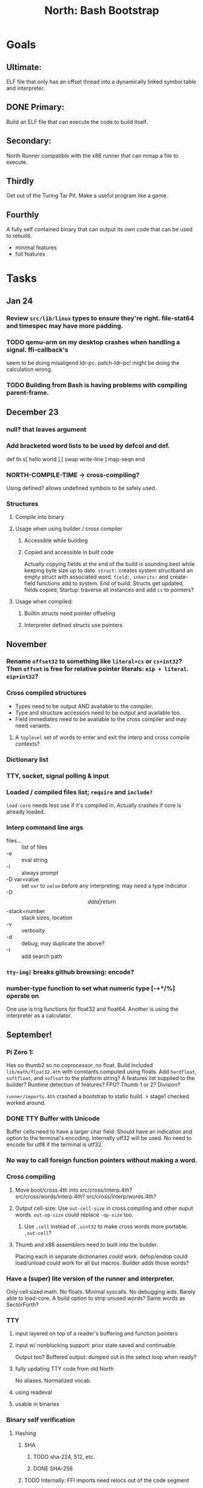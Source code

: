 #+TITLE: North: Bash Bootstrap

* Goals
** Ultimate:

ELF file that only has an offset thread into a dynamically linked
symbol table and interpreter.

** DONE Primary:

Build an ELF file that can execute the code to build itself.

** Secondary:

North Runner compatible with the x86 runner that can mmap a file to
execute.

** Thirdly
Get out of the Turing Tar Pit.
Make a useful program like a game.

** Fourthly

A fully self contained binary that can output its own code that can be
used to rebuild.

- minimal features
- full features


* Tasks
** Jan 24
*** Review ~src/lib/linux~ types to ensure they're right. file-stat64 and timespec may have more padding.
*** TODO qemu-arm on my desktop crashes when handling a signal. ffi-callback's
seem to be doing misaligend ldr-pc. patch-ldr-pc! might be doing the
calculation wrong.
*** TODO Building from Bash is having problems with compiling parent-frame.

** December 23
*** null? that leaves argument
*** Add bracketed word lists to be used by defcol and def.
    def fn
      s[ hello world ] [ swap write-line ] map-seqn
    end

*** NORTH-COMPILE-TIME -> cross-compiling?
    Using defined? allows undefined symbols to be safely used.
    
*** Structures
**** Compile into binary
**** Usage when using builder / cross compiler
***** Accessible while building
***** Copied and accessible in built code
      Actually copying fields at the end of the build is sounding best while keeping byte size up to date.
      ~struct:~ creates system structband an empty struct with associated word.
      ~field:~, ~inherits:~ and create-field functions add to system.
      End of build: Structs get updated, fields copied,
      Startup: traverse all instances and add ~cs~ to pointers?
**** Usage when compiled:
***** Builtin structs need pointer offseting
***** Interpreter defined structs use pointers

** November
*** Rename ~offset32~ to something like ~literal+cs~ or ~cs+int32~? Then ~offset~ is free for relative pointer literals: ~eip + literal~. ~eip+int32~?

*** Cross compiled structures

    - Types need to be output AND available to the compiler.
    - Type and structure accessors need to be output and available too.
    - Field immediates need to be available to the cross compiler and may need variants.
      
**** A ~toplevel~ set of words to enter and exit the interp and cross compile contexts?
     
*** Dictionary list
*** TTY, socket, signal polling & input
*** Loaded / compiled files list; ~require~ and ~include?~
~load-core~ needs less use if it's compiled in. Actually crashes if core is already loaded.
*** Interp command line args
    - files... :: list of files
    - -e :: eval string
    - -i :: always prompt
    - -D var=value :: set ~var~ to ~value~ before any interpreting; may need a type indicator
    - -D \[data|return\]-stack=number :: stack sizes, location
    - -v :: verbosity
    - -d :: debug; may duplicate the above?
    - -I :: add search path
*** ~tty-img[~ breaks github browsing: encode?
*** number-type function to set what numeric type [-+*/%] operate on
    One use is trig functions for float32 and float64.
    Another is using the interpreter as a calculator.


** September!
*** Pi Zero 1:
    Has no thumb2 so no coprocessor, no float.
    Build included ~lib/math/float32.4th~ with constants computed using floats.
    Add ~hardfloat~, ~softfloat~, and ~nofloat~ to the platform string?
    A features list supplied to the builder?
    Runtime detection of features? FPU? Thumb 1 or 2? Division?
    
    ~runner/imports.4th~ crashed a bootstrap to static build. > stage1 checked worked around.
    
*** DONE TTY Buffer with Unicode
    Buffer cells need to have a larger char field.
    Should have an indication and option to the terminal's encoding.
    Internally utf32 will be used. No need to encode for utf8 if the terminal is utf32.
    
*** No way to call foreign function pointers without making a word.

*** Cross compiling
**** Move boot/cross.4th into src/cross/interp.4th? src/cross/words/interp.4th? src/cross/interp/words.4th?
**** Output cell-size: Use ~out-cell-size~ in cross compiling and other ouput words. ~out-op-size~ could replace ~-op-size~ too.
***** Use ~,cell~ instead of ~,uint32~ to make cross words more portable. ~,out-cell~?
**** Thumb and x86 assemblers need to built into the builder.
    Placing each in separate dictionaries could work. defop/endop could load/unload could work for all but macros. Builder adds those words?

*** Have a (super) lite version of the runner and interpreter.
    Only cell sized math.
    No floats.
    Minimal syscalls.
    No debugging aids.
    Barely able to load-core.
    A build option to strip unused words?
    Same words as SectorForth?

*** TTY
**** input layered on top of a reader's buffering and function pointers
**** input w/ nonblocking support: prior state saved and continuable
     Output too? Buffered output: dumped out in the select loop when ready?
**** fully updating TTY code from old North
     No aliases. Normalized vocab.
**** using readeval
**** usable in binaries

*** Binary self verification
**** Hashing
***** SHA
****** TODO sha-224, 512, etc.
****** DONE SHA-256
***** TODO Internally: FFI imports need relocs out of the code segment
***** TODO Calling math-init patches arithmetic words.
**** Signature
***** ECC or RSA?
***** Big integers
***** Key storage
      Standards may require a full ASN.1 stack.

** August
*** big integers
**** int64 file organization
**** parse-int for int64
**** int64 literal words
*** DONE defining immediates in binary
    Three sets of immediates:
      * interpreter: top level, interpretable, used in evaluated defs
      * cross compiling: interpretable, only used when [cross] compiling
      * output: compiled into binary, listed in binary's immediates.
    
*** structs in binary
    Defines constants and immediates needed during compilation, and generates accessors needed in compiled output.
*** More dictionary meta data: files loaded, definition source location
*** process.4th
**** DONE function to start with a provided function
**** DONE execve wrapper to run system commands: needs to build/copy env and an argv array of strings

** July
*** self contained binaries
**** boot/core and friends
***** DONE immediates
***** TODO structs
***** better dictionary separation by switching modes & dictionaries
**** clock, raycaster
**** eliminate aliases
**** DONE standalone builder w/ files on command line
*** actual compilation to machine code
**** DONE sized sequences for code fields
**** copy code field, may need a trampoline field or every interpreted word needs a copied code sequence
**** define code to translate direct threads
*** Dictionaries
**** Remove dedicated register
     Use data var.
**** Association list
**** Ops with doop code, assembly data fields?
     Call code field that then jumps to data.
**** Reorder ~dict-map~ arguments to make ~fn~ last.
**** Delay writing out until the end of building?
*** error handler, catch and throw

** <=June?
*** TODO struct fields don't resolve right w/ b and b1 fields.
    Fixed?
*** swap tty-cursor-to's arguments to row, column
*** cross-lookup in bash takes one argument, interp's version takes two.
*** DONE cpio file format as arguments
*** float tests
*** uint64
**** TODO byte order differs from stack / argument and poked memory order
     Little endian puts LSB at the lower address. Stack ordering has LSB at the higher address.
     But byte order in code needs to be consistent on big and little endian systems, which may need 64 bit support in the integer reader instead of faking it.
*** DONE core.4th needs a split to allow inclusion in binary

** Sooner than later
*** current-tty and standard-tty that opens /dev/tty for IO
    When TTY output to a pipe is desired?
**** needs writes that take an fd
**** reads need fd too
*** Crashes with ~literal int32 123~
*** s" places the string onto the data stack polluting the binary. Special interp version for defproper?
*** DONE [#A] structures
*** DONE [#A] variables with data on stack or data segment. initialized on load
*** DONE [#B] ELF exports
*** TODO [#A] Build improvement
**** Multiple targets: thumb 1 & 2, a32, a64, x86, bacaw; android, linux, baremetal; static, dynamic
**** DONE Dependencies: only execute/scan for load
*** Local variables
*** North porting
*** [#B] Error handler
*** [#C] Zero copy reading
Would only work when the token does not span reads.
*** Compiling to assembly
*** egl / gles & TTY drawing
Vulkan on Android doesn't report any devices to 32 bit code.
*** bare metal
**** Pi Zero / 2
**** Pi 3
**** M0 / micro:bit
*** Ports
**** x86
**** bacaw
*** quine
The ability to dump the program to source code into a loadable and buildable format.
**** Disasm
***** TODO integrated into dictionary dump
***** DONE Sized sequences for code fields
**** immediates
Find equivalent words to add ~immediate~ and/or ~immediate-as~ after the definition.
**** hexadecimal 0x prefixes
**** DONE cstring needs to not appear before string literals
**** Reconstruction of immediate words
***** IF/ELSE/THEN
***** CASE ENDCASE
**** Non-cell data values
Arrays, strings, lists, (function) pointers
*** DONE [#A] builder binary
**** DONE Needs immediate dictionary writing and overrides.
**** DONE Command line arguments


** Standard Forth

*** Fully standard list of words
*** Comma & period words
Standard Forth uses these for stream output.
Switch to < or > like standard stack ops?
**** byte data
,ins breaks the rule on ~,word~ and ~.word~.
**** asm ops
*** DONE CASE
#+BEGIN_SRC forth
CASE
  N OF ... ENDOF
  else...
ENDCASE
#+END_SRC
*** Loops
#+BEGIN_SRC forth
begin ... condition until
begin ... while condition... repeat
max init do ... loop
leave
return
+loop
#+END_SRC
*** Misc
0sp - zero stack to init
rot a b c -- b c a
-rot a b c -- c a b
pick -> 1 + overn
nip -> swap drop
tuck a b -- b a b

lshift rshift arshift

include file : loads file
include? file : loads file if it's not already loaded
forget file : unload the file's definitions (a word to free and forget?)
anew : called when entering a new file for bookkeeping for forget.
? +!
*** DONE struct
#+BEGIN_SRC forth
struct: name
  type field: name
  ...
#+END_SRC
*** defer
Executable words that can be rebound with IS.
#+BEGIN_SRC forth
defer motd
' hello is motd
motd ( calls hello )
what's motd ( -> ' hello )
#+END_SRC
*** DONE [IF]
[IF] and other bracketed conditions behave like #if in C.
**** TODO Remove brackets on toplevel use.
*** locals
{ arg1 arg0 | local0 -- result }

** String readers have length limit of token-buffer-max. Could/should read more.
** Full cpio archive concatenated onto binary.
*** needs memory decoding instead of file reads
Use the reader.
*** And/or cpio header file offset argument
*** DONE cpio encoder
*** compressed?
** Postpone lookup with and without immediates
** Using ~'~ in a definition should be like ~literal~ or more like ~pointer~?
#BEGIN_SRC
: ' hello literal hey assert-equals
#END_SRC
** Makefile cross compile support
*** Makefile needs TARGET and HOST documented
*** Makefile detection for HOST defaulted to aarch64 forcing use of qemu.
*** Runner needs targeting
** For op specific data: if the word is in R1, can that be used to address the data field for...? perhaps not for init.
** dynamic linking
*** GNU
**** DONE .dynstr section header for the dynamic string table
**** DONE find what's keeping relocations from using actual symbol addresses
**** Android / GNU switch
** TODO abs-int or int-abs?
** runner ops
*** TODO exec -> exec-cs-offset, interp/boot/cross.4th aliases to exec-cs
*** DONE call ops and return to next
*** DONE variables on stack
*** array index interpreter
*** array of words common with x86 to boot strap a full list of words
** Pi Zero
Lacks thumb2 and therefore division and coprocessor ops.
*** DONE Start with software divide
*** TODO Swap to/from HW & SW
*** TODO Detect thumb2 in HWCAPS on start
**** trap SIGILL
*** TODO A32 coprocessor ops
**** Use aarch32 code to make coprocessor calls?
*** DONE Do new branch ops work?
** compile loop:
*** DONE relocate calls and pointers but not data literals
*** DONE immediate / compiling words & dictionary
*** DONE compiler lookup
*** DONE compile with different dictionaries
*** DONE Base offset for word addresses
** Reader
*** DONE Rewrite from bash to Forth?
*** Reuse reader from North Core? read-byte level.
Call frames, stack & data pointer math
*** Split into buffered reader and tokenizer
** Writing
*** DONE ddump to binary file
*** DONE initial code / header & footer
**** DONE ELF32 files
**** ELF64 files
**** Blobs for Bacaw
**** EXE files
*** extract strings from data into section
*** DONE symbol table section
*** DONE Data RO and BSS sections
** Defining words
*** DONE Compiled words: create & def -> :
*** DONE Compiler words: :
*** DONE Immediates: immediate
** Debugger
*** function call tracing
*** breakpoints
*** watch points
*** memory / variable watches
*** execution stepping
*** exception and signal trapping
*** stack printing, back traces
*** resuming execution
** Assemblers
*** TODO Two passes with labels
*** TODO New-lines write instructions; one per line
*** TODO Binary lacks features to compile a bare bones program.
**** Seg faults
**** constants
**** load-core features
*** ISAs
**** Bacaw
**** x86
**** TODO athumb
***** DONE Branching and return in Thumb; to call ops in ops and call threading
***** Thumb Assembler meta words: mov checks arg range
**** TODO aarch32
***** TODO Status register and coprocessor ops
***** TODO More op coverage
**** aarch64
***** assembler
***** ELF64
**** xtensa
** DONE jumps & loops
*** TODO Amounts in op-size instead of bytes.
*** DONE relative jumps
*** DONE returns
*** DONE IF immediate to count offset
** DONE read strings properly in load, using immediates
** DONE load needs to be callable from definitions.
Needs to interpret input when called while not reading additional input.
** DONE Building needs to allow different program inclusions
** DONE Returns that eat frame args and shift return values
Have return1-n now.

#+BEGIN
def f ( x y z -- a b )
  a b returns 3 2
end

def f ( x y z -- a b )
  [ a b ] return
end

[ x y z ] f
=> [ a b ]

4 1 2 + dup 3 overn f

#+END


** Building
Need to better handle targets and loading their sources. Too much duplication.
Pass sources in as args from Makefile? Every file requires what it needs?
*** Loading the assembler words into a Bash generated binary vs. catting them in and dumping?
**** Words needed for catting:
Cat in the better compiler.
Cat in just the assembler.

***** Top level
const> var>
load

***** Functions
Creating dictionary entries: make-dict-entry create
dict-entry accessors
compiling-read with immediates: reuse
comments & strings
string appending

Dictionary entries that are and have real pointers.
All their fields need CS added.
Threads too: offset & indirect.
Data stack: relative or absolute?

*** DONE argc/argv
**** DONE getopt like function
** DONE Separate ops and definitions
** TODO Separate bash specific defs from the general
** DONE Variables
*** DONE Move to own segment
** DONE Flip int-sub args in runner
** Use just 'end' instead of 'end.*'?
** defcol & def can share more code
** Reader return: drop for negative lengths on reads subsequent to failure
** DONE compiling-read with empty defs, defcol with single element
concat-seq down-stack uses
revmap-stack? stack-find?
** 16 bit op codes: needs int32, literal, etc. to be immediates that write proper sized bytes to op sequence.
** DONE make-noname: call a function with predetermined arguments like `equals?` with one argument.
*** TODO Rename to curry?
** TODO [#A] Dictionary entry code value: has to point to real code?
Would be nice to have colon definitions as code words.
** DONE Variable data allocated on init, value outside the dictionary.
** TODO Lisp style dictionary: assoc list of functions
** DONE Remove unasked output
** Tail call optimizations
*** Proper colon defs
*** Framed calls
** TODO Reader needs its own token buffer; no need to return last char/status, negative happens next read
** TODO create> should return the entry, does-col should use it
Bash specifically.
** DONE load: reader needs data slot and finalizer, and a stack of readers
** TODO stage1
*** DONE Hexadecimal numbers for input
*** DONE Load or cat?
load needs file opening and reading with a reader stack.
*** DONE definitions writen to the data stack
*** definitions with code reuse
*** DONE definition definability for macros
*** DONE String concatenation: ++
** TODO Standard wording
*** TODO c" returns a 2 string
*** Returning from colon def vs frame's return
*** return stack words
** map-string good candidate for cons on stack safety.
** Dictionary lookup with word lists / modules
*** `word-list word` where `word-list` is an immediate that looks `word` up in the named word list.
*** import for use in current module
*** brings in name spacing: what word lists to search when compiling
*** in-package & export/public & import interplays
** TODO Lambda / Code blocks & lists: use [ ] to delineate
** DONE To cross compile: need const>, var>, get-word, set-word, IF/ELSE/THEN
** ELF32
*** TODO Exports
*** DONE ELF dynamic linking of imports
**** DONE Proper symbol flags
**** DONE Library loading
**** DONE Function imports
**** TODO Add symbols only once
**** DONE Dynamically linked variable
*** ELF .o files with symbol table
*** DONE ELF symbol table of imports
*** DONE proper DT_HASH
*** TODO DT_GNU_HASH
** DONE Runner's jumps by op offsets
** Compile list of words into list of assembly calls.
** North
*** TODO Missing/stubbed words
*** Move to defcol, def, ":" convention.
** Syscalls
*** DONE mmap memory
*** data stack using brk
*** mmap file
**** Zero copy reads with mmap / from strings; no copy if no more data is read when reading a token
**** mmap output and set data stack to write to a file.
*** DONE Catch segfaults & other errors
*** DONE Spawn a thread
*** DONE fork & exec
** Testing
*** Move tests to assert-equals
*** Test DSL: group into suites, setup and teardown, run in child process?
** TODO quit needs to reset dict in case words are on the stack
*** DONE Variables stored outside dictionary.
*** TODO Move stack to top-frame and reinit everything.
** TODO remove early uses of R3 to track calls and returns
** DONE Organization
*** bash forth
**** compiler
*** assemblers
*** lib
*** stage1: thumb forth
**** interpreter
**** compiler
**** runner
**** thumb forth + assembler
*** stage2
**** compiler
** code fields need to point at words, not code
** DONE Tension between output offsets and pointers; dhere is an offset or translate when needed?
** null (last dictionary) lets lookup return a null, default object.
** DONE string readers
" returns a pointer & length when bash cross compiles.
" returns just a pointer in interp
Maintaining the length some where is good.
s" c" tmp" d" ; some only make sense when interpreting at top level
Touches words that take pointer or a pointer/length pair.
*** Currently
| fn   | TL storage | def storage | returns               |
| c"   | stack      |             | chars length          |
| d"   | data       | data        | pointer length        |
| s"   | stack      | data        | pointer length        |
| tmp" | buffer     |             | pointer length        |
| "    | ??         | ??          | bash: pointer         |
|      |            |             | cross: pointer length |
|      |            |             | interp: pointer!      |
*** Desired
| fn   | TL storage | def storage | returns               |
| c"   | stack      |             | chars length          |
| d"   | data       | data        | pointer length        |
| s"   | stack      | data        | pointer length        |
| tmp" | buffer     |             | pointer length        |
| "    | stack      | data        | pointer |

** DONE load from strings
** save ELF runtime image
   Write code segment, data segment, and stack to an ELF blob. Each part needs a segment and program headers to load to same memory location. Dynamic linking would move these.
*** Needs .data size
*** Stack will need to be made position independent and reindexed on load.
** Quine: dump loadable source code
*** include textual source in binary? Could provide hints about immediates used.
** generic next that calls a function to get the next word depending on source or flavor
To unify interpretation of tokens and indirect threads.
*** immediates
*** check if literals and pointers are words
** TODO error handling that quits and/or starts a new interpreter loop
** Make output functions take an fd or stream argument.
** TODO Eliminate needless padding
Zero needed at end of definitions for decompile.
[Data] segment needs to be aligned at 4096 bytes.
** map-seq, map-seqn: prefer lengths over terminator at end
** TODO back port compiling-read
** TODO DRY cross compiling code
*** TODO out-off' should be ' but using the compiling-dict; likewise with [']
dry up with comp' immediated as ' to use compiling-dict.
*** DONE op sized jumps instead of bytes
** TODO move defining/*-boot files to interp/boot/defining, or put arch specific files under a cross/${arch}/
** TODO Towards Lisp
*** Dictionary as argument
**** DONE to compiler
**** to interpreter
*** Dictionary list & first class functions
*** TODO Types
*** DONE Structures
*** Sequences
*** Garbage collection
**** Pointers that point down the stack are bad.
     The locals...
**** Needs to collect from a set of roots:
     values, pointers, sequences, offset code, live frames
     Pointers to sequences of unknown size are one problem.
** after loop
*** Exports, symbol table
*** TODO builder executable that's passed files to build
**** immediate list built for executable
**** DONE flags to toggle static/dynamic, linux/android, elf32/64
*** sigill trap to detect cpu ops
** TODO x86
** Interpreted IF & UNLESS in Bash could not be postponed
** DONE Called ops & LR
Calling ops like any other procedure makes subroutine call threading easy.
*** LR only needs to be pushed if an op makes a call.
**** Returns are popping into PC
**** For an op without calls just a mov PC, LR.
*** Ops can get back to next if next sets LR.
*** When does next exit??
Needs an explicit BYE. exit gets out of a thread, restoring eip.
*** TODO Where LR should be saved and restored? Need a foreign interface to call in.
**** Only save LR with an outer-exec? Exit by clearing stack and setting PC. Or exit up all the way.
**** Mixing threading types? Puts responsibility on enter and exit to return to the right procedure caller.
***** Requires defcol to factor in a multiple valued return record. swap-call-frame
EIP, LR
*** Assembling Call threading
**** Ops & Compiled definitions
branch-link
possible jump table
**** Interpreted words
Inline exec
**** Should be the same so runtime changes can happen.

** Numbers
*** Prefixed hexadecimal output: 0xNN
*** DONE Arbitrary base output
*** Floating point input
*** Floating point output
**** overflows integers and fraction needs zero padding
**** exponent: NNeXX
*** Floating point constants: pi, e, +/- infinity, nan, +/- 0
**** DONE 32 bit
**** 64 bit
** Math
*** log2, logn
**** DONE integers
***** optimize by splitting
**** floats
*** exp, pow, sqrt
**** integers
**** floats
**** optimize
     exp has a trick reusing results, powers of two can bit shift
*** trigonometry: sin, cos, tan, asin, acos, atan
**** TODO further test and verification
**** DONE circular
**** DONE hyperbolic
**** float64
*** big integers (> 64 bits)
**** arithmetic
**** logic
**** comparisons
**** writers
**** conversions

* Thoughts
** Cross compiling
Top level interpreter and cross compiling ideally use the same vocabulary.
Need to be able to enter and exit the cross compiling vocabulary.
Likewise with the assemblers.
Constants should appear in both environments.
Compiling code should be able to alter the compiling environment.

*** Vocabulary
**** Immediates
     IF ELSE THEN CASE OF ENDOF ENDCASE s" " ' s[

**** Literalizers
     
**** Dictionary ops
     create create> lookup drop-dict

**** Defining words
     var>
     const>
     defcol
     def
     :
     immediate immediate-as
     string-const>
     symbol>

*** Transitioning
**** Prefixes alone?
Used every where. Nice to be optional.
**** Dictionary of word lists?
Combine multiple sets. Mix and match on a per file basis?
  
**** More dictionary ops: Mark/forget/cut/append?
Drop in primitives for modules.

**** Modules?
**** Saved environments
     Store the dictionaries in a structure.
     Save and switch to them at will.
     Bit like a fork.
     Marks with dict and idict?

** Modules
     Can be mixed together.
     Prefixed
     Essentially a list of word lists.
     Default user to TopLevel.
     Integration with files?
     Lexical scoping
     Still doesn't handle the mixed code segments.
     
module TopLevel
endmodule

module A
  module B
    def sq
      arg0 arg0 * 1 return1-n
    end
  end

  module C
    def sq arg1 arg1 * arg0 arg0 * 2 return2-n end
  end
end

4 A :: B :: sq

A :: B include
5 sq

module D
  A :: B include

  def mag arg1 sq arg0 sq + 2 return1-n end
end

A :: C module E
  arg0 include
  def mag arg1 sq arg0 sq + 2 return1-n end
end

module F
  ' D :: mag import-as> mag-int
end

     
** def syntax
*** Current
var>
const>
alias>
defcol => defcolon
def
:

*** General def and lists
Scheme style symbol table

**** Dictionary
***** dict is an assoc list
***** values are function objects
Head points to a Type that has a caller attribute.
Tail points to the definition sequence.

**** Sequences
[ exprs... ] => sequence
'[ exprs... ] => sequence of resolved, but unexecuted, symbols

**** Variables
def name value
def name s[ exprs... ]
**** Colon definitions
def name [ exprs... ]
def name colon[ exprs... ]
**** Framed colon definitions
def name fun[ exprs... ]
def name begin[ exprs... ]
def name fun( args... ) exprs... end

def name fun exprs... end
def name begin exprs... end
def name fun( args... )[ exprs... ]

def name [ args... ] do exprs... end
def name [ args... ] { exprs... }
*** Cross compiling reads
Need to restore state. Globals make this tough, but compiler object with output stack, immediates, and words can handle that.
** Optimizations
*** Constants can be immediates
*** Inlining
*** To assembly call threading
*** repeated call sequences that have no side effects and return the same values each call can set a generated binding.
*** Arithmetic between constants
*** Division and multiply by powers of two
*** Tail calls
*** function that can call defs and ops w/o pushing return address or creating frames, name it exec?
** dict register -> this pointer
Calls in a definition are indexed from the register.
Dictionary specified at compile time by specifying a type.
** Next words
*** Current
func> tokens+
func: tokens+
*** Possible
Difference in the interpretation of what gets read and returned.

**** Compiling state with lookup and immediates.
func[ tokens... ]
func [ tokens... ]

Reads in a colon definition.

**** less than compiling. With immediates?
func< (types|atoms)+ >
func < (types|atoms)+ >

Needed for creating generic types via generator functions.
Interpretation semantics: at minimum, words looked up, value placed on stack.
'>' completes the read with word values on stack.

**** Other syntaxes
***** Lists
func( tokens+ )
func{ tokens+ }

Immediates?

***** Strings
func" chars*"
func/ chars*/


** Algorithms

   Easy(?) enough to implement algorithms to securely and efficiently interact with the world.

*** Data
**** b-tree
**** sorting
*** Crypto
**** Hashes
***** SHA
**** Symetric ciphers
***** AES
**** Asymetric
***** ECC
***** RSA
*** Compression
**** Inflate
**** LZ4
*** Protocols
**** HTTP(S)
***** <=1.1
***** >=3
**** SSH
*** Formats
**** JSON
**** XML
**** Distribution archive: cpio.gz?
     
* In the source
#+NAME todos
#+BEGIN_SRC shell :results output org
grep --exclude \*~ -Hn -E "todo|fixme" -r ./src | sed -E -e 's/(.+):([0-9]+):(.*)\( +(todo.*|fixme.*) +(.*) +\)/\4 \5 [[file:\1::\2]]/g' -e 's:todo:TODO:g' -e 's:fixme:FIXME:g' | sort | tee >(wc -l)
#+END_SRC

#+RESULTS:
#+begin_src org
./src/ash/core.sh:304:# FIXME goes on too far
./src/bash/builtins.sh:113:# TODO var> needs to store value on stack by making a const> to here.
./src/bash/core.sh:7:# TODO try using a variable to track here. with zeroing out on pop. no quoting truncation. 
./src/cross/dynlibs.4th:72:( TODO )
./src/cross/exports.4th:47:( TODO export for C callers:
./src/demos/tty/raycast.4th:942:    TODO Logic, io, etc?
./src/demos/tty/raycast.4th:945:TODO Split prompt reading and drawing.
./src/demos/tty/raycast.4th:946:TODO Sky needs to be drawn with the verticals. Computed as it's drawn or sampled from an updated buffer.
./src/interp/numbers.4th:34:def parse-int-base ( string index ++ base index ) ( FIXME: drop args {
./src/lib/asm/x86.4th:366:  ( TODO )
./src/lib/callcc.4th:10:( TODO how to switch back to a thread after switching? current thread state needs to be updated somewhere. Store the current state on the thread's stack? Then how to get back? Even with frozen, repeatable threads?)
./src/north/words.4th:164:( FIXME )
./src/tests/lib/asm/test-x86.4th:100:  dhere 0x123B rcx rdx x2 sib rax modrm+x movr break-padding ( FIXME )
./src/tests/lib/asm/test-x86.4th:133:  dhere 0x10 ecx edx x4 sib esp eax modrm+ movm break-padding ( FIXME )
FIXME "boo" == "boot"? Need to check lengths on both. Checking for 0 byte at end works, but not perfect. [[file:./src/interp/strings.4th::5]]
FIXME "literal int32 0" caused problems. [[file:./src/interp/list.4th::31]]
FIXME 0xA00 caused segfault, decompile also stopped short. [[file:./src/tests/lib/math/int64.4th::61]]
FIXME POSTPONE needs immediate lookup, but immediate support in the output is needed. [[file:./src/interp/boot/cross.4th::199]]
FIXME causes an artifact in the rays. may need more precision and/or ditching degrees [[file:./src/demos/tty/raycast.4th::43]]
FIXME could use Lock instead of pointer, but the accessor provides no type cons [[file:./src/lib/threading/barriers/counted.4th::4]]
FIXME crashes when set too small: nothing to render? crashes w/ too big of a world. down to havinh misaligned floor and ceilings. [[file:./src/demos/tty/raycast.4th::344]]
FIXME did/should the last token get eaten? THEN was leftover on an ELSE when the alias was used. [[file:./src/interp/interp.4th::333]]
FIXME does it fail on ops that use R1 to access the entry? [[file:./src/runner/thumb/ops.4th::94]]
FIXME drop the drop [[file:./src/interp/list.4th::25]]
FIXME duplicated [[file:./src/lib/scantool/scantool.4th::138]]
FIXME duplicated in cross/words.4th [[file:./src/interp/boot/cross.4th::45]]
FIXME duplicates include/thumb-asm.4th a bit [[file:./src/cross/arch/thumb.4th::1]]
FIXME empty else clause [?] generates a ~0 jump-rel~ that can be eliminated [[file:./src/lib/case.4th::16]]
FIXME extraneous negates? [[file:./src/lib/math/float32.4th::141]]
FIXME for bash: no poke [[file:./src/lib/list.4th::85]]
FIXME going to r8 and not rax [[file:./src/tests/lib/asm/test-x86.4th::94]]
FIXME how to get cat to notice the closed pipe? [[file:./src/tests/lib/process.4th::105]]
FIXME in-range? from north-words [[file:./src/demos/tty/raycast.4th::863]]
FIXME invert needs a pen's state tracking [[file:./src/tests/lib/tty/screen.4th::18]]
FIXME length one short in base 8 from parsing max int [[file:./src/interp/numbers.4th::32]]
FIXME literal work in both? [[file:./src/cross/defining/proper.4th::34]]
FIXME looks up cross-immediates and not out-immediates. Breaks CASE. [[file:./src/cross/iwords.4th::17]]
FIXME may not have a begin-frame to find. [[file:./src/interp/boot/core.4th::166]]
FIXME maybe inverted [[file:./src/runner/x86/ops.4th::482]]
FIXME nan right? [[file:./src/runner/thumb/vfp-constants.4th::3]]
FIXME needs to be byte exact, adding padding on allot and going beyond here [[file:./src/lib/tty/buffer.4th::75]]
FIXME needs to read fd directly? [[file:./src/north/words.4th::327]]
FIXME one too many [[file:./src/lib/structs/defining.4th::64]]
FIXME one too many [[file:./src/lib/structs/seq-field.4th::9]]
FIXME ops return using LR; originally may have reused frame [[file:./src/north/words.4th::183]]
FIXME perfect spot for a tailcall / continue> [[file:./src/interp/interp.4th::50]]
FIXME postpone needed, or is there a cross POSTPONE? [[file:./src/cross/case.4th::28]]
FIXME postpone needed, or is there a cross POSTPONE? [[file:./src/interp/boot/cross/case.4th::32]]
FIXME reader breaks at multiples of its buffer? [[file:./src/interp/characters.4th::24]]
FIXME rounded up? [[file:./src/runner/tests/float.4th::147]]
FIXME something does not like single byte names [[file:./src/lib/asm/bit-op.4th::31]]
FIXME swap load-thumb-asm? [[file:./src/cross/builder/bash.4th::55]]
FIXME the moon only makes half way around. [[file:./src/demos/tty/raycast.4th::893]]
FIXME this buffer gets made for each load, could reuse for file reads, or get rid of by reading whole files and tokenizing that memory making buffering only needed when reading streams [[file:./src/interp/interp.4th::414]]
FIXME top level IF gets shadowed by core.4th's IF [[file:./src/lib/lib/lz4.4th::8]]
FIXME using this or modrm-mem is wrong especially with a sib [[file:./src/lib/asm/x86.4th::245]]
FIXME when current-frame = 0, top-frame returns?? [[file:./src/lib/callcc.4th::12]]
FIXME word ends up in the binary. [[file:./src/interp/boot/cross.4th::201]]
FIXME? value of 1 makes more sense? [[file:./src/runner/tests/math.4th::37]]
TODO  needs to be variable [[file:./src/interp/boot/core.4th::272]]
TODO +/-1, 0 special cases of N [[file:./src/lib/math/float32.4th::235]]
TODO .tdata? [[file:./src/lib/elf/stub32.4th::257]]
TODO .tdata? [[file:./src/lib/elf/stub64.4th::251]]
TODO 0 and null separation [[file:./src/tests/lib/list.4th::12]]
TODO 0xf3ef right? [[file:./src/lib/asm/thumb/v2.4th::108]]
TODO CS handling needs EIP and dict adjusted. Changing CS would need a copy of the code section. [[file:./src/lib/callcc.4th::6]]
TODO Data segment allocation and copying [[file:./src/lib/callcc.4th::7]]
TODO Data stack allocation [[file:./src/lib/callcc.4th::8]]
TODO Detect byte order of the old [binary] format. [[file:./src/lib/cpio.4th::78]]
TODO Infinite ray is caused by hline and vline. They need to traverse from x0 -> x1 and not min to max [[file:./src/demos/tty/raycast.4th::1]]
TODO POSTPONE needs a like word that uses dict for the source. [[file:./src/north/words.4th::60]]
TODO Sort two element seqs into pairs that use merge-lists for list->seq input? Do away with merge-seqs. [[file:./src/lib/sort/merge-sort.4th::109]]
TODO TODO and FIXME stats [[file:./src/bin/scantool.4th::6]]
TODO TtyBuffer drawing [[file:./src/demos/tty/clock/tty.4th::10]]
TODO Use atomic compare and exchange ops prior to the futex call. [[file:./src/lib/threading/lock.4th::1]]
TODO [e]poll based reactor [[file:./src/lib/process.4th::3]]
TODO \x, \u, proper \0 [[file:./src/north/words.4th::32]]
TODO a flop and bin-flop code word that calls a smaller op in data.code words that assist inlining. [[file:./src/runner/thumb/vfp.4th::3]]
TODO add multiple inheritance to struct: type, offset [[file:./src/lib/structs/defining.4th::104]]
TODO add struct-fields for struct and struct-field [[file:./src/lib/structs/struct.4th::10]]
TODO adjust output dictionary and pointers by out-offset; or make dhere, dpoke, dpeek offset? [[file:./src/interp/boot/cross.4th::1]]
TODO align-data that's origin aware so 4k align is relative to any origin' not abs addresses [[file:./src/cross/builder/run/interp.4th::56]]
TODO an async next-token that can accumulate each call. presently will block until a token is read if it reads a byte, even in raw mode [[file:./src/demos/tty/raycast.4th::1266]]
TODO an extra zero is padded between entries and first data [[file:./src/cross/defining/colon/interp.4th::15]]
TODO another callback to add pre only when the file opens? [[file:./src/lib/scantool/modes/html.4th::146]]
TODO apply offset in reversal, token lists so lookup is done on reversal? immediate lookup during read? [[file:./src/interp/compiler.4th::74]]
TODO apply op-mask [[file:./src/runner/thumb/indexed.4th::7]]
TODO apply op-mask [[file:./src/runner/thumb/ops.4th::137]]
TODO are output immediates placing output words in defs? [[file:./src/interp/boot/cross/iwords.4th::3]]
TODO arg for fd & total number of digits [[file:./src/interp/output/float32.4th::17]]
TODO array reference fields [[file:./src/lib/structs/seq-field.4th::3]]
TODO as a seqn [[file:./src/runner/ffi.4th::54]]
TODO as a seqn [[file:./src/runner/ffi.4th::78]]
TODO asin, acos, atan [[file:./src/lib/math/float32.4th::290]]
TODO assert other stats? [[file:./src/tests/lib/cpio.4th::34]]
TODO at-start [[file:./src/interp/boot/include.4th::30]]
TODO atomic types [[file:./src/lib/structs/writer.4th::75]]
TODO auto writers to data stack [[file:./src/lib/asm/bit-op.4th::6]]
TODO backwards return list [[file:./src/lib/asm/thumb/disasm.4th::331]]
TODO bc & x86 runners move then poke [[file:./src/interp/data-stack.4th::30]]
TODO be much smarter w/ non-frames [[file:./src/runner/frame-tailing.4th::29]]
TODO be non-destructive [[file:./src/lib/digest/sha256.4th::298]]
TODO benchmark / testing execution time and memory use with big O: loop through different sizes and try to match curve to big O equation. chart output? [[file:./src/lib/bm.4th::10]]
TODO benchmark, optimize [[file:./src/lib/math/float32.4th::123]]
TODO better 32 and 64 bit detection at compile time [[file:./src/lib/linux/stat.4th::63]]
TODO better error [[file:./src/north/north.4th::77]] THEN
TODO binary output structures [[file:./src/lib/structs/defining.4th::3]]
TODO bionic and glibc have different return values. [[file:./src/runner/tests/ffi/calls.4th::55]]
TODO bring back IF [[file:./src/interp/interp.4th::270]]
TODO bss segment for data [[file:./src/lib/elf/stub32-dynamic.4th::567]]
TODO byte-string-equals? needs? [[file:./src/lib/io.4th::12]]
TODO cap number digits to buffer size, will require useless divide[s] or divide by radix [[file:./src/interp/output/dec.4th::5]]
TODO capture stderr too. explains the prompts. [[file:./src/tests/lib/process.4th::10]]
TODO changing during compilation of output words may conflict with the execution ops. [[file:./src/cross/constants.4th::3]]
TODO cleanup thread before it exits? [[file:./src/lib/linux/threads.4th::3]]
TODO clipping [[file:./src/lib/tty/context.4th::20]]
TODO cmp r0 before pop [[file:./src/runner/thumb/copiers.4th::38]]
TODO comparisons conditions without 1 or 0 on stack. [[file:./src/runner/thumb/vfp.4th::4]]
TODO constants for fields > 1 [[file:./src/lib/asm/bit-op.4th::4]]
TODO constants need to be vars. single return strings. lists & strings on stack prevent straight arg ordering. [[file:./src/cross/builder/interp.4th::1]]
TODO copy the data [[file:./src/runner/thumb/init.4th::14]]
TODO could do without dict here [[file:./src/runner/thumb/ffi.4th::123]]
TODO could reuse and combine to half iterations [[file:./src/lib/math/float32.4th::223]]
TODO cursor state, scroll region, scrolling, etc. [[file:./src/lib/tty/screen.4th::3]]
TODO decode popr/pushr register bitfield [[file:./src/lib/asm/thumb/disasm.4th::189]]
TODO detect comments; switch to leader, terminator pairs? [[file:./src/interp/interp.4th::272]]
TODO detect format from magic [[file:./src/lib/cpio.4th::46]]
TODO detect if word is aarch32 or thumb [[file:./src/lib/asm/thumb/disasm.4th::473]]
TODO disassembly of a value to forth [[file:./src/lib/asm/bit-op.4th::5]]
TODO do not drop the locals from the stack [[file:./src/runner/frame-tailing.4th::41]]
TODO does int32 get left behind for numbers as [IF] conditions? [[file:./src/interp/interp.4th::271]]
TODO does it work? it was getting offset. [[file:./src/cross/dynlibs.4th::88]]
TODO does-frame [[file:./src/cross/defining/frames/bash.4th::7]]
TODO does-frame [[file:./src/cross/defining/frames/interp.4th::11]]
TODO don't shift, convert to float? [[file:./src/demos/tty/raycast.4th::329]]
TODO don't shift, convert to float? [[file:./src/demos/tty/raycast.4th::359]]
TODO don't this here [[file:./src/demos/tty/raycast.4th::711]]
TODO drop stack values, setup return landing pad; moy not be possible with the bash forth [[file:./src/lib/catch-bash.4th::53]]
TODO drop stack values? [[file:./src/lib/catch.4th::55]]
TODO drop terminator search and use length [[file:./src/cross/defining/frames/interp.4th::17]]
TODO drop terminator search and use length [[file:./src/north/north.4th::120]]
TODO drop the loop counters? [[file:./src/north/tests/dotimes.4th::14]]
TODO drop to debugger before resignaling [[file:./src/interp/signals.4th::105]]
TODO duplicated by include/runner.4th [[file:./src/cross/builder/bash.4th::7]]
TODO dynamic link sections to load libc [[file:./src/tests/elf/bones/with-data.4th::340]]
TODO elf64 [[file:./src/cross/exports.4th::3]]
TODO error [[file:./src/cross/builder/interp.4th::29]]
TODO error [[file:./src/interp/interp.4th::276]] return0 THEN
TODO error [[file:./src/lib/asm/x86.4th::301]]
TODO error [[file:./src/lib/asm/x86.4th::357]]
TODO error [[file:./src/lib/math/32/int64.4th::253]] 0 set-arg0 0LL set-arg1 set-arg2 return0 THEN
TODO error [[file:./src/lib/module.4th::49]] not-found 0 set-arg0 THEN
TODO error [[file:./src/lib/process.4th::101]]
TODO error [[file:./src/lib/structs/defining.4th::29]]
TODO error [[file:./src/lib/structs/struct-field.4th::62]] s" No field" write-line/2
TODO error [[file:./src/north/north.4th::84]]
TODO error [[file:./src/north/north.4th::93]]
TODO error [[file:./src/north/north.4th::97]]
TODO error handling? supervision that'll restart? [[file:./src/lib/threading/worker.4th::9]]
TODO error if argument is not a struct [[file:./src/lib/structs/struct-field.4th::56]]
TODO error or big math [[file:./src/runner/math.4th::61]] 0 2 return1-n THEN
TODO escaping [[file:./src/interp/decompiler.4th::15]] dquote write-byte
TODO exported symbols from dictionary [[file:./src/lib/elf/stub32-dynamic.4th::585]]
TODO forked threads need a return that calls switch thread instead ofmplacing the thread in the return address slot ; top-frame in forked threads needs to work too; getting towards a scheduler's routine. setjmp? [[file:./src/lib/callcc.4th::9]]
TODO fpscr not setting [[file:./src/runner/thumb/vfp.4th::50]]
TODO fractional exponents, exp can use fractional exponents: x^y = e^[ln[x]*y];  x^[1/n] = e^[ln[x]/n] [[file:./src/lib/math/float32.4th::236]]
TODO fractional x,y for raycaster: pass line state to callback [[file:./src/lib/geometry/lines.4th::2]]
TODO freeing the catcher [[file:./src/lib/catch.4th::57]]
TODO full continuations would need to setup / copy the return stack. Mainly due to functions that expect full control of their local stack and/or drop their locals [on return]. [[file:./src/lib/callcc.4th::5]]
TODO functions need a C ABI wrapper [[file:./src/cross/exports.4th::1]]
TODO get real size [[file:./src/lib/linux/threads.4th::101]]
TODO get rid of the terminator [[file:./src/cross/defining/colon/interp.4th::26]]
TODO handle overflow; base prefixes: 0x, 2#101; negatives [[file:./src/interp/numbers.4th::19]]
TODO have set-cell return clipping status to pass along for more? [[file:./src/lib/tty/buffer.4th::153]]
TODO highlight words; seqs with sizes, typed structs, color coding, unreachable/reachable. [[file:./src/interp/boot/debug/fancy-stack.4th::3]]
TODO how to set both the code and data fields? [[file:./src/cross/dynlibs.4th::118]]
TODO howto keep Thread's SP in sync with the running thread? [[file:./src/lib/linux/threads.4th::6]]
TODO html css cmd line arguments [[file:./src/bin/scantool.4th::8]]
TODO immediates get shifted? [[file:./src/lib/asm/thumb/arm-translated.4th::53]]
TODO immediates get shifted? [[file:./src/lib/asm/thumb/v1.4th::60]]
TODO import-var> or extern> [[file:./src/runner/libc.4th::9]]
TODO imports.4th interfers with C interop. [[file:./src/include/interp.4th::48]]
TODO imports.4th interfers with C interop. [[file:./src/include/runner.4th::102]]
TODO in-range? should drop args; and to ignore arg order [[file:./src/north/north.4th::81]]
TODO include zero? [[file:./src/lib/math/float32.4th::104]]
TODO inherited fields [[file:./src/lib/structs/writer.4th::76]]
TODO init builder-target-bits and endian by target and option [[file:./src/bin/builder.4th::69]]
TODO initializers for structs and each field [[file:./src/lib/structs/defining.4th::77]]
TODO inplace qsort [[file:./src/lib/sort/merge-sort.4th::110]]
TODO interp gets a reader argument, load uses a new reader and interp loop [[file:./src/interp/interp.4th::90]]
TODO interp powered [[file:./src/bin/scantool.4th::11]]
TODO less work doing nothing or calculating this log? [[file:./src/lib/math/32/int32.4th::39]]
TODO let timeout expire? [[file:./src/tests/lib/threading/barriers/bit-mask.4th::38]]
TODO look for fields in supers [[file:./src/lib/structs/struct-field.4th::57]]
TODO lost the ability to have aarch32 ops w/ the size changes [[file:./src/cross/defining/op.4th::3]]
TODO make this the cs word w/o register? [[file:./src/runner/x86/init.4th::9]]
TODO map-fn w/ stepper [[file:./src/lib/math/float32.4th::378]]
TODO map-range [[file:./src/demos/tty/raycast.4th::366]]
TODO map-seq; loading and storing from files; illusion of interpretation [[file:./src/runner/indexed_transpiler.4th::1]]
TODO may not be needed on all platforms [[file:./src/lib/linux/epoll.4th::24]]
TODO mem width & height & explicit pitch [[file:./src/lib/tty/buffer.4th::18]]
TODO merge with bash.4th. shares a lot of code with a few interop aliases. [[file:./src/cross/output/data-vars/interp.4th::1]]
TODO merge-sort sequences [[file:./src/lib/sort/merge-sort.4th::3]]
TODO mmap errors have a range [[file:./src/lib/linux/mmap.4th::35]]
TODO more primitive: current-frame here set-current-frame [[file:./src/runner/thumb/frames.4th::6]]
TODO more primitive: current-frame parent-frame set-current-frame [[file:./src/runner/thumb/frames.4th::16]]
TODO more? [[file:./src/lib/linux/termios.4th::17]]
TODO move eip, frame, rstack, .data section into continuation [[file:./src/lib/catch.4th::8]]
TODO move the following definitions some place better [[file:./src/cross/output/data-vars/bash.4th::1]]
TODO multipliers / shifts [[file:./src/lib/asm/bit-op.4th::3]]
TODO names could use mangling of '-' [[file:./src/cross/exports.4th::2]]
TODO necessary? bash loadable... [[file:./src/interp/boot/core.4th::20]]
TODO need a way to xfer vectors tofrom banks, bank 0 is scalar [[file:./src/runner/thumb/vfp.4th::46]]
TODO need ffi-callback with number of returns [[file:./src/runner/tests/ffi/callbacks.4th::26]]
TODO needs ,uint32 after op codes. [[file:./src/interp/decompiler.4th::138]]
TODO needs a destination and dictionary args to be useful when building [[file:./src/interp/boot/vars.4th::57]]
TODO needs imports for words, variables, and functions that follow our op abi [[file:./src/tests/elf/export-importing.4th::4]]
TODO needs libc to init [[file:./src/interp/imports/android.4th::8]]
TODO needs shifting of offset? [[file:./src/lib/asm/thumb/v1.4th::194]]
TODO needs to be adapted for interp [[file:./src/cross/defining/frames/bash.4th::8]]
TODO needs to be adapted for interp [[file:./src/cross/defining/frames/interp.4th::12]]
TODO needs to make the context [[file:./src/demos/tty/clock/buffer.4th::47]]
TODO needs to reindex [[file:./src/lib/callcc.4th::216]]
TODO needs to return to endtry [[file:./src/lib/catch-bash.4th::61]]
TODO nested comments [[file:./src/interp/interp.4th::159]]
TODO null terminate in function? [[file:./src/interp/tests/int-to-string.4th::14]]
TODO optimize by counting down? divide & conquer? [[file:./src/runner/math.4th::25]]
TODO optimize by recursively apply exponent/2 [[file:./src/runner/math.4th::46]]
TODO optimize for byte by byte in stage0, longs and double longs elsewhere? [[file:./src/lib/byte-data/stage0.4th::35]]
TODO optimize with a log2? [[file:./src/runner/math/division.4th::3]]
TODO optimize with its own series, or combine steppers [[file:./src/lib/math/float32.4th::329]]
TODO out of bounds [[file:./src/tests/lib/structs/seq-field.4th::32]]
TODO output assoc list for construction [[file:./src/bin/scantool.4th::9]]
TODO partial and map [[file:./src/lib/asm/bit-op.4th::55]]
TODO pass eip as an argument to a top level eval. Likewise with the dictionaries and other state like registers. [[file:./src/runner/thumb/init.4th::36]]
TODO patch in lengths and offsets [[file:./src/tests/elf/bones/with-data.4th::337]]
TODO pick printer based on field type [[file:./src/lib/structs/writer.4th::50]]
TODO place in separate file for small builds [[file:./src/runner/thumb/ops.4th::497]]
TODO pop and push could be done in code word for each vector length [[file:./src/runner/thumb/vfp.4th::47]]
TODO power from 1? [[file:./src/lib/math/float32.4th::134]]
TODO preallocate results and requests? the enqueing thread could drop the stack before the worker gets to it, or vice versa with the results. Though zero copy [there is one to the thread stack] is nice. [[file:./src/lib/threading/worker.4th::7]]
TODO print field name; assoc list? [[file:./src/interp/boot/debug/program-args.4th::28]]
TODO prioritize threads and check the run order [[file:./src/tests/lib/threading/priority-lock.4th::13]]
TODO proper call trace [[file:./src/interp/signals.4th::98]]
TODO push the ABI's locals in cs-reg and dict-reg, but before the callback's args. [[file:./src/runner/thumb/ffi.4th::107]]
TODO quit that resets stack, dict, fp; or interp w/ debug prompt [[file:./src/lib/catch.4th::67]]
TODO raise an error [[file:./src/lib/linux/epoll.4th::32]]
TODO raise an error [[file:./src/tests/lib/strings.4th::133]]
TODO raise an error [[file:./src/tests/lib/strings.4th::136]]
TODO raise an error [[file:./src/tests/lib/strings.4th::143]]
TODO raise an error [[file:./src/tests/lib/strings.4th::146]]
TODO raise an error [[file:./src/tests/lib/strings.4th::153]]
TODO raise an error [[file:./src/tests/lib/strings.4th::156]]
TODO raise an error [[file:./src/tests/lib/strings.4th::163]]
TODO raise an error [[file:./src/tests/lib/strings.4th::166]]
TODO raise an error [[file:./src/tests/lib/strings.4th::174]]
TODO raise an error [[file:./src/tests/lib/strings.4th::182]]
TODO raise an error [[file:./src/tests/lib/strings.4th::186]]
TODO raise an error [[file:./src/tests/lib/strings.4th::193]]
TODO raise an error [[file:./src/tests/lib/strings.4th::197]]
TODO raise an error [[file:./src/tests/lib/strings.4th::204]]
TODO raise an error [[file:./src/tests/lib/strings.4th::208]]
TODO raise an error [[file:./src/tests/lib/strings.4th::215]]
TODO raise an error [[file:./src/tests/lib/strings.4th::219]]
TODO raise an error [[file:./src/tests/lib/strings.4th::22]]
TODO raise an error [[file:./src/tests/lib/strings.4th::25]]
TODO raise an error [[file:./src/tests/lib/strings.4th::31]]
TODO raise an error [[file:./src/tests/lib/strings.4th::34]]
TODO raise an error [[file:./src/tests/lib/strings.4th::40]]
TODO raise an error [[file:./src/tests/lib/strings.4th::45]]
TODO raise an error [[file:./src/tests/lib/strings.4th::52]]
TODO raise an error [[file:./src/tests/lib/strings.4th::55]]
TODO raise error [[file:./src/lib/byte-data/stage1.4th::42]]
TODO raise error [[file:./src/north/words.4th::33]]
TODO raise errors from next-token; pop reader first [[file:./src/interp/interp.4th::104]]
TODO read return 0 on EOF, not -1; could use 0 for length on eof but need a flag for the first read. [[file:./src/interp/reader.4th::56]]
TODO reader stack: pop off when EOF reached [[file:./src/interp/reader.4th::57]]
TODO refactor [[file:./src/lib/time.4th::217]]
TODO relative data stack? [[file:./src/interp/data-stack.4th::1]]
TODO remove the condition once rebuilt [[file:./src/interp/boot/core.4th::208]]
TODO remove this file? [[file:./src/north/north.4th::1]]
TODO remove unused format fun fields [[file:./src/tests/lib/cpio.4th::139]]
TODO rename to scantool [[file:./src/bin/scantool.4th::4]]
TODO reorder args to match actual asm [[file:./src/lib/asm/thumb/v2.4th::211]]
TODO reordering start and end breaks the raycaster, why bresenham was used explicitly and why axis rays fail w/ vline and hline [[file:./src/lib/geometry/lines.4th::3]]
TODO reset stack & state [[file:./src/runner/thumb/ops.4th::215]]
TODO reset token list more often? [[file:./src/lib/scantool/scantool.4th::194]]
TODO return nothing [[file:./src/runner/tests/ffi/calls.4th::37]]
TODO return with output adjusted to first digit and a length [[file:./src/interp/output/dec.4th::6]]
TODO returns need to pop the catcher. Have try start a frame that returns here? Still needs to return from parent frame. Flag frame pointers as being nested? [[file:./src/lib/catch.4th::56]]
TODO save ds [[file:./src/runner/thumb/state.4th::1]]
TODO save fp and eval-ip too? [[file:./src/runner/x86/linux.4th::1]]
TODO save lr, mark data [[file:./src/runner/thumb/init.4th::2]]
TODO save state before calling? r4-7 saved by called per ABI. r8-15? [[file:./src/runner/thumb/ffi.4th::3]]
TODO scr modes: rounding, vector, stride, traps; set on every op? [[file:./src/runner/thumb/vfp.4th::19]]
TODO scroll buffer? [[file:./src/lib/tty/context.4th::50]]
TODO separate bright and bold? [[file:./src/lib/tty/constants.4th::7]]
TODO set dict in colon def from const [[file:./src/runner/thumb/init.4th::37]]
TODO should be in the prompt reader [[file:./src/interp/interp.4th::45]]
TODO should be up-stack-bytes [[file:./src/lib/strings.4th::32]]
TODO should be up-stack-bytes [[file:./src/lib/strings.4th::57]]
TODO sigchld handler [[file:./src/tests/lib/process.4th::11]]
TODO simplify compiling-read & merge with compiler.4th's [[file:./src/interp/interp.4th::105]]
TODO sorting of stats, getopt options for outputs  [[file:./src/bin/scantool.4th::5]]
TODO split like interp for android and linux [[file:./src/bin/runner.4th::1]]
TODO sqrt, exponent, fraction [[file:./src/runner/thumb/vfp.4th::48]]
TODO start with software division and detect Thumb2 from HWCAPS or /proc/cpuinfo, or trapping illegal instructions, or using NORTH-PLATFORM. going to need a list of init functions. [[file:./src/runner/thumb/math-init.4th::1]]
TODO stats assoc on structs [[file:./src/bin/scantool.4th::10]]
TODO stats formatting: column sizes, html? [[file:./src/bin/scantool.4th::7]]
TODO store eip and sp for retry [[file:./src/lib/catch.4th::33]]
TODO store file name and count lines in readers [[file:./src/interp/interp.4th::91]]
TODO suffix with -offset [[file:./src/lib/asm/thumb/v1.4th::193]]
TODO suffix with reg? [[file:./src/runner/thumb/ops.4th::6]]
TODO supply input and output fds [[file:./src/interp/interp.4th::58]]
TODO swap place and n so it reads as an op on place? [[file:./src/lib/math/int32.4th::102]]
TODO swap seq and list order? [[file:./src/lib/sort/merge-sort.4th::81]]
TODO swap the word order to watch native byte order? [[file:./src/lib/byte-data/32.4th::1]]
TODO switch to defs gets these included when cross compiling. [[file:./src/interp/list.4th::17]]
TODO switch to uint< which needs tty-filled-box to check size [[file:./src/north/words.4th::344]]
TODO take the fd, into a string [[file:./src/interp/output/float32.4th::3]]
TODO test abnormal exit, signals to child [[file:./src/tests/lib/linux/threads.4th::39]]
TODO test for 28 days in february [[file:./src/tests/lib/time.4th::21]]
TODO test generated accessors [[file:./src/tests/lib/structs/dsl.4th::23]]
TODO test negative, huge, indexes? [[file:./src/interp/tests/strings.4th::17]]
TODO test negative, huge, indexes? [[file:./src/interp/tests/strings.4th::7]]
TODO the other digests could reuse this block partitioning [[file:./src/lib/digest/sha256.4th::257]]
TODO thread-kill & thread-join: muscl uses TLS, wait4 doesn't consider the thread's pid a child. [[file:./src/lib/linux/threads.4th::4]]
TODO throw error [[file:./src/lib/linux/threads.4th::126]]
TODO throw error [[file:./src/lib/stack/mmap.4th::7]]
TODO top level IF nesting, reuse bash version? [[file:./src/interp/interp.4th::269]]
TODO try other types of strings [[file:./src/tests/lib/strings.4th::69]]
TODO try/rescue/end-try where rescue provides the handler. [[file:./src/lib/catch.4th::7]]
TODO turn black or sky color when way too far [[file:./src/demos/tty/raycast.4th::672]]
TODO union of 32 and 64 bit values [[file:./src/lib/linux/epoll.4th::25]]
TODO update callers that don't expect returns [[file:./src/interp/dictionary.4th::21]]
TODO update when mapping the stack? [[file:./src/cross/iwords.4th::24]]
TODO update when mapping the stack? [[file:./src/cross/iwords.4th::35]]
TODO usage in [cross] compiling out [[file:./src/lib/structs/defining.4th::4]]
TODO use ' copy [[file:./src/lib/tty/buffer.4th::212]]
TODO use a list to store the reader stack. no need for readers to know. [[file:./src/interp/interp.4th::89]]
TODO use a reduce function [[file:./src/lib/elf/stub32-dynamic.4th::429]]
TODO use copy [[file:./src/lib/byte-data.4th::41]]
TODO use f* or v*.type mneumonics? [[file:./src/lib/asm/thumb/vfp.4th::195]]
TODO use fun-reduce [[file:./src/lib/math/float32.4th::116]]
TODO use map-seq [[file:./src/interp/boot/debug/fancy-stack.4th::105]]
TODO usings locals is a hack. should have begin-frame on the stack before compiling-read, but def vs colon. [[file:./src/cross/defining/frames/interp.4th::5]]
TODO vector operations: up to 4 floats. [[file:./src/runner/thumb/vfp.4th::45]]
TODO vectors from pointer [[file:./src/runner/thumb/vfp.4th::49]]
TODO verify [[file:./src/runner/thumb/vfp-constants.4th::10]]
TODO void returns? >=4 args, mixed with floats? [[file:./src/runner/tests/ffi/calls.4th::67]]
TODO wait for set, clear, change [[file:./src/tests/lib/threading/barriers/bit-mask.4th::61]]
TODO what about streamed archives? can only be read once. list and done, extract and done. [[file:./src/lib/cpio.4th::18]]
TODO what pid does wait and kill need? [[file:./src/lib/linux/threads.4th::266]]
TODO what's the standard's way of doing rounds with partial blocks? [[file:./src/lib/digest/sha256.4th::326]]
TODO when the sides are both on, but the center is off, fill in the middle hole. [[file:./src/demos/tty/clock/tty.4th::9]]
TODO when the sides are on, but the horizontal is off, fill in the respective corner. [[file:./src/demos/tty/clock/tty.4th::8]]
TODO whitespace? is missing a THEN and is getting an extra 0x40 [[file:./src/interp/boot/cross/iwords.4th::4]]
TODO with shift [[file:./src/tests/lib/asm/bit-op.4th::13]]
TODO would better match boot/cross by adding an out-origin [[file:./src/cross/words.4th::3]]
TODO write stub header, data, program & section headers, and then ELF header. [[file:./src/tests/elf/bones/with-data.4th::336]]
TODO write to string and compare [[file:./src/tests/lib/time.4th::10]]
TODO zero unused memory? [[file:./src/interp/boot/cross.4th::46]]
TODO ░▒▓█▄▌▐▀ needs more than a byte and unicode encoder, or a remapping. could use for real shading in 16, 256, millions of colors. [[file:./src/demos/tty/raycast.4th::220]]
TODO? inits with: aux env argv argc fp cs dict ds _start [[file:./src/runner/thumb/init.4th::19]]
364
#+end_src
